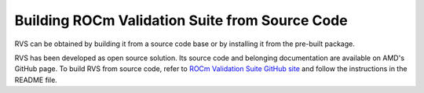 .. meta::
  :description: rocm validation suite documentation 
  :keywords: ROCm Validation Suite, ROCm, API, documentation

.. _build:


Building ROCm Validation Suite from Source Code
*************************************************

RVS can be obtained by building it from a source code base or by installing it from the pre-built package.

RVS has been developed as open source solution. Its source code and belonging documentation are available on AMD's GitHub page.
To build RVS from source code, refer to `ROCm Validation Suite GitHub site <https://github.com/ROCm/ROCmValidationSuite>`_ 
and follow the instructions in the README file.
